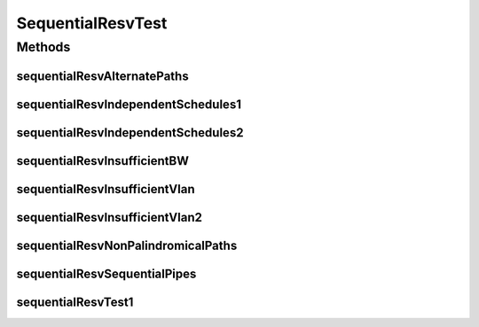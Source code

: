 .. java:import:: lombok.extern.slf4j Slf4j

.. java:import:: net.es.oscars AbstractCoreTest

.. java:import:: net.es.oscars.dto.spec PalindromicType

.. java:import:: net.es.oscars.dto.spec SurvivabilityType

.. java:import:: net.es.oscars.pce.exc PCEException

.. java:import:: net.es.oscars.pss PSSException

.. java:import:: net.es.oscars.helpers RequestedEntityBuilder

.. java:import:: net.es.oscars.resv.dao ReservedBandwidthRepository

.. java:import:: net.es.oscars.resv.svc ResvService

.. java:import:: net.es.oscars.pce.helpers AsymmTopologyBuilder

.. java:import:: net.es.oscars.pce.helpers TopologyBuilder

.. java:import:: net.es.oscars.topo.dao UrnRepository

.. java:import:: net.es.oscars.topo.svc TopoService

.. java:import:: org.junit Test

.. java:import:: org.springframework.beans.factory.annotation Autowired

.. java:import:: org.springframework.transaction.annotation Transactional

.. java:import:: java.time Instant

.. java:import:: java.time.temporal ChronoUnit

.. java:import:: java.util.stream Collectors

.. java:import:: java.util.stream Stream

SequentialResvTest
==================

.. java:package:: net.es.oscars.pce
   :noindex:

.. java:type:: @Slf4j @Transactional public class SequentialResvTest extends AbstractCoreTest

   Created by jeremy on 7/20/16.

   Tests End-to-End correctness of the PCE modules and reservation persistence through processing of sequential connections.

Methods
-------
sequentialResvAlternatePaths
^^^^^^^^^^^^^^^^^^^^^^^^^^^^

.. java:method:: @Test public void sequentialResvAlternatePaths()
   :outertype: SequentialResvTest

sequentialResvIndependentSchedules1
^^^^^^^^^^^^^^^^^^^^^^^^^^^^^^^^^^^

.. java:method:: @Test public void sequentialResvIndependentSchedules1()
   :outertype: SequentialResvTest

sequentialResvIndependentSchedules2
^^^^^^^^^^^^^^^^^^^^^^^^^^^^^^^^^^^

.. java:method:: @Test public void sequentialResvIndependentSchedules2()
   :outertype: SequentialResvTest

sequentialResvInsufficientBW
^^^^^^^^^^^^^^^^^^^^^^^^^^^^

.. java:method:: @Test public void sequentialResvInsufficientBW()
   :outertype: SequentialResvTest

sequentialResvInsufficientVlan
^^^^^^^^^^^^^^^^^^^^^^^^^^^^^^

.. java:method:: @Test public void sequentialResvInsufficientVlan()
   :outertype: SequentialResvTest

sequentialResvInsufficientVlan2
^^^^^^^^^^^^^^^^^^^^^^^^^^^^^^^

.. java:method:: @Test public void sequentialResvInsufficientVlan2()
   :outertype: SequentialResvTest

sequentialResvNonPalindromicalPaths
^^^^^^^^^^^^^^^^^^^^^^^^^^^^^^^^^^^

.. java:method:: @Test public void sequentialResvNonPalindromicalPaths()
   :outertype: SequentialResvTest

sequentialResvSequentialPipes
^^^^^^^^^^^^^^^^^^^^^^^^^^^^^

.. java:method:: @Test public void sequentialResvSequentialPipes()
   :outertype: SequentialResvTest

sequentialResvTest1
^^^^^^^^^^^^^^^^^^^

.. java:method:: @Test public void sequentialResvTest1()
   :outertype: SequentialResvTest

